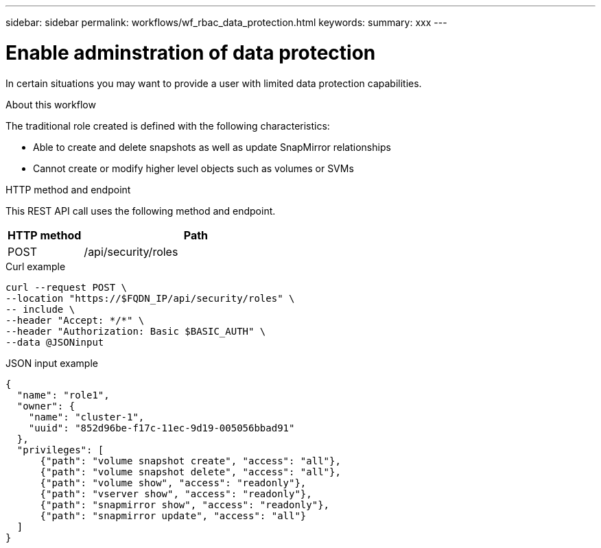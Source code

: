 ---
sidebar: sidebar
permalink: workflows/wf_rbac_data_protection.html
keywords: 
summary: xxx
---

= Enable adminstration of data protection
:hardbreaks:
:nofooter:
:icons: font
:linkattrs:
:imagesdir: ./media/

[.lead]
In certain situations you may want to provide a user with limited data protection capabilities.

.About this workflow

The traditional role created is defined with the following characteristics:

* Able to create and delete snapshots as well as update SnapMirror relationships
* Cannot create or modify higher level objects such as volumes or SVMs

.HTTP method and endpoint

This REST API call uses the following method and endpoint.

[cols="25,75"*,options="header"]
|===
|HTTP method
|Path
|POST
|/api/security/roles
|===

.Curl example

[source,curl]
curl --request POST \
--location "https://$FQDN_IP/api/security/roles" \
-- include \
--header "Accept: */*" \
--header "Authorization: Basic $BASIC_AUTH" \
--data @JSONinput

.JSON input example

[source,curl]
{
  "name": "role1",
  "owner": {
    "name": "cluster-1",
    "uuid": "852d96be-f17c-11ec-9d19-005056bbad91"
  },
  "privileges": [
      {"path": "volume snapshot create", "access": "all"},
      {"path": "volume snapshot delete", "access": "all"},
      {"path": "volume show", "access": "readonly"},
      {"path": "vserver show", "access": "readonly"},
      {"path": "snapmirror show", "access": "readonly"},
      {"path": "snapmirror update", "access": "all"}
  ]
}
